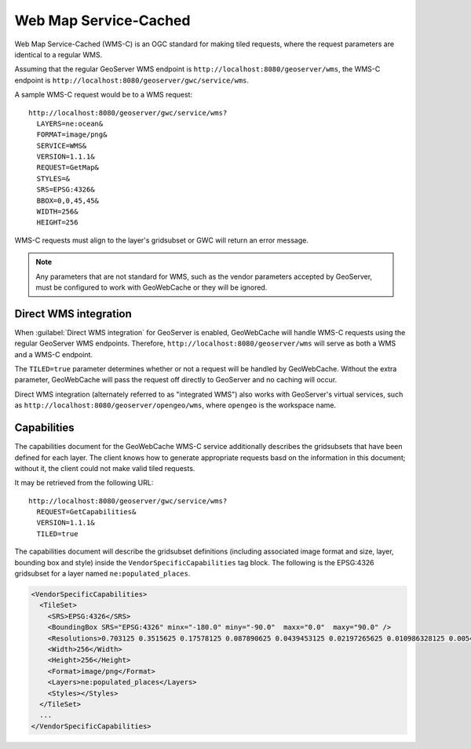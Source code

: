 Web Map Service-Cached
======================

Web Map Service-Cached (WMS-C) is an OGC standard for making tiled requests, where the request parameters are identical to a regular WMS.

Assuming that the regular GeoServer WMS endpoint is ``http://localhost:8080/geoserver/wms``, the WMS-C endpoint is ``http://localhost:8080/geoserver/gwc/service/wms``.

A sample WMS-C request would be to a WMS request::

  http://localhost:8080/geoserver/gwc/service/wms?
    LAYERS=ne:ocean&
    FORMAT=image/png&
    SERVICE=WMS&
    VERSION=1.1.1&
    REQUEST=GetMap&
    STYLES=&
    SRS=EPSG:4326&
    BBOX=0,0,45,45&
    WIDTH=256&
    HEIGHT=256

WMS-C requests must align to the layer's gridsubset or GWC will return an error message. 

.. note:: Any parameters that are not standard for WMS, such as the vendor parameters accepted by GeoServer, must be configured to work with GeoWebCache or they will be ignored.

Direct WMS integration
----------------------

When :guilabel:`Direct WMS integration` for GeoServer is enabled, GeoWebCache will handle WMS-C requests using the regular GeoServer WMS endpoints. Therefore, ``http://localhost:8080/geoserver/wms`` will serve as both a WMS and a WMS-C endpoint. 

The ``TILED=true`` parameter determines whether or not a request will be handled by GeoWebCache. Without the extra parameter, GeoWebCache will pass the request off directly to GeoServer and no caching will occur.

Direct WMS integration (alternately referred to as "integrated WMS") also works with GeoServer's virtual services, such as ``http://localhost:8080/geoserver/opengeo/wms``, where ``opengeo`` is the workspace name.

Capabilities
------------

The capabilities document for the GeoWebCache WMS-C service additionally describes the gridsubsets that have been defined for each layer. The client knows how to generate appropriate requests basd on the information in this document; without it, the client could not make valid tiled requests.

It may be retrieved from the following URL::

  http://localhost:8080/geoserver/gwc/service/wms?
    REQUEST=GetCapabilities&
    VERSION=1.1.1&
    TILED=true

The capabilities document will describe the gridsubset definitions (including associated image format and size, layer, bounding box and style) inside the ``VendorSpecificCapabilities`` tag block. The following is the EPSG:4326 gridsubset for a layer named ``ne:populated_places``.

.. code-block:: xml

  <VendorSpecificCapabilities>
    <TileSet>
      <SRS>EPSG:4326</SRS>
      <BoundingBox SRS="EPSG:4326" minx="-180.0" miny="-90.0"  maxx="0.0"  maxy="90.0" />
      <Resolutions>0.703125 0.3515625 0.17578125 0.087890625 0.0439453125 0.02197265625 0.010986328125 0.0054931640625 0.00274658203125 0.001373291015625 6.866455078125E-4 3.4332275390625E-4 1.71661376953125E-4 8.58306884765625E-5 4.291534423828125E-5 2.1457672119140625E-5 1.0728836059570312E-5 5.364418029785156E-6 2.682209014892578E-6 1.341104507446289E-6 6.705522537231445E-7 3.3527612686157227E-7 </Resolutions>
      <Width>256</Width>
      <Height>256</Height>
      <Format>image/png</Format>
      <Layers>ne:populated_places</Layers>
      <Styles></Styles>
    </TileSet>
    ...
  </VendorSpecificCapabilities>
